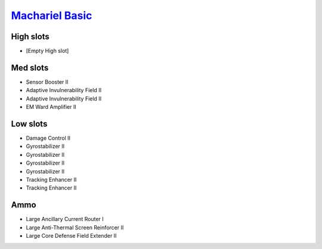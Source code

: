 `Machariel Basic <javascript:CCPEVE.showFitting('17738:2048;1:1952;1:25956;1:519;4:2281;2:26442;1:1999;2:26448;1:9491;7:12084;1:2553;1:2444;4:2454;5::');>`_
============================================================================================================================================================

.. image:: /images/machariel.png

High slots
----------

- [Empty High slot]

Med slots
---------

- Sensor Booster II
- Adaptive Invulnerability Field II
- Adaptive Invulnerability Field II
- EM Ward Amplifier II

Low slots
---------

- Damage Control II
- Gyrostabilizer II
- Gyrostabilizer II
- Gyrostabilizer II
- Gyrostabilizer II
- Tracking Enhancer II
- Tracking Enhancer II

Ammo
----

- Large Ancillary Current Router I
- Large Anti-Thermal Screen Reinforcer II
- Large Core Defense Field Extender II

